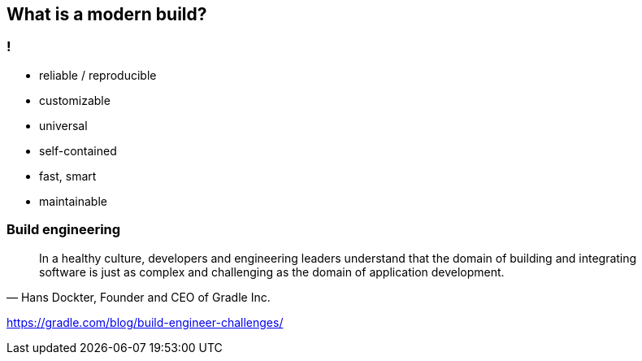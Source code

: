 == What is a modern build?

=== !
* reliable / reproducible
* customizable
* universal
* self-contained 
* fast, smart
* maintainable

=== Build engineering
[quote, "Hans Dockter, Founder and CEO of Gradle Inc."]
____
In a healthy culture, developers and engineering leaders understand that the domain of building and integrating software is just as complex and challenging as the domain of application development.
____

https://gradle.com/blog/build-engineer-challenges/

